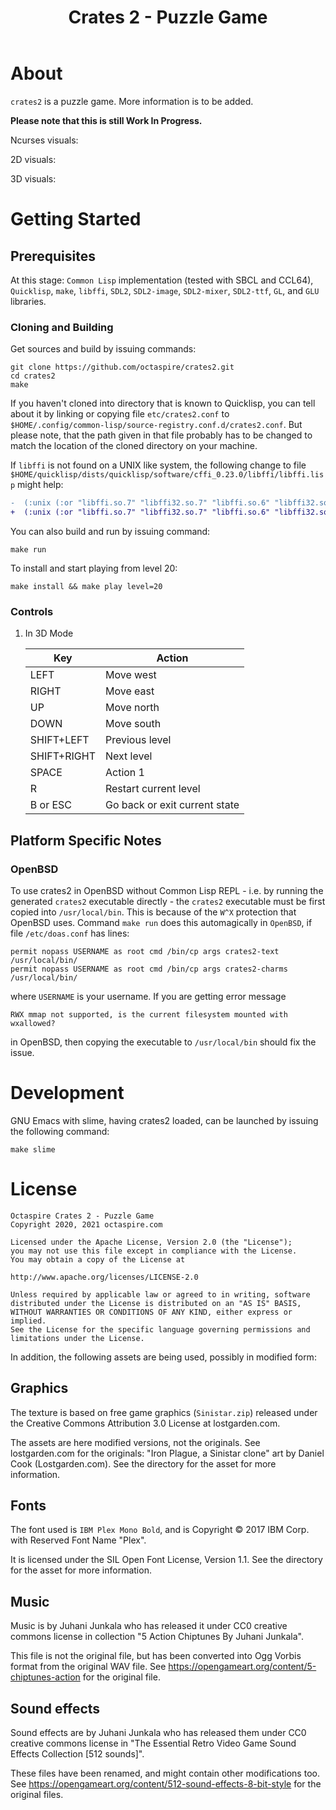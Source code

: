 #+TITLE: Crates 2 - Puzzle Game

* About

~crates2~ is a puzzle game. More information
is to be added.

*Please note that this is still Work In Progress.*

Ncurses visuals:

[[./doc/img/charms.gif]]

2D visuals:

[[./doc/img/2d.gif]]

3D visuals:

[[./doc/img/3d.gif]]

* Getting Started
** Prerequisites

At this stage: =Common Lisp= implementation (tested with SBCL and CCL64), =Quicklisp=, =make=,
=libffi=, =SDL2=, =SDL2-image=, =SDL2-mixer=, =SDL2-ttf=, =GL=, and =GLU= libraries.

*** Cloning and Building

Get sources and build by issuing commands:

#+begin_src shell
git clone https://github.com/octaspire/crates2.git
cd crates2
make
#+end_src

If you haven't cloned into directory that is known
to Quicklisp, you can tell about it by linking
or copying file ~etc/crates2.conf~ to
~$HOME/.config/common-lisp/source-registry.conf.d/crates2.conf~.
But please note, that the path given in that file probably
has to be changed to match the location of the cloned directory
on your machine.

If =libffi= is not found on a UNIX like system, the
following change to file
=$HOME/quicklisp/dists/quicklisp/software/cffi_0.23.0/libffi/libffi.lisp=
might help:

#+begin_src diff
-  (:unix (:or "libffi.so.7" "libffi32.so.7" "libffi.so.6" "libffi32.so.6" "libffi.so.5" "libffi32.so.5"))
+  (:unix (:or "libffi.so.7" "libffi32.so.7" "libffi.so.6" "libffi32.so.6" "libffi.so.5" "libffi32.so.5" "libffi.so"))
#+end_src

You can also build and run by issuing command:

#+begin_src shell
make run
#+end_src

To install and start playing from level 20:

#+begin_src shell
make install && make play level=20
#+end_src

*** Controls
**** In 3D Mode

| Key         | Action                        |
|-------------+-------------------------------|
| LEFT        | Move west                     |
|-------------+-------------------------------|
| RIGHT       | Move east                     |
|-------------+-------------------------------|
| UP          | Move north                    |
|-------------+-------------------------------|
| DOWN        | Move south                    |
|-------------+-------------------------------|
| SHIFT+LEFT  | Previous level                |
|-------------+-------------------------------|
| SHIFT+RIGHT | Next level                    |
|-------------+-------------------------------|
| SPACE       | Action 1                      |
|-------------+-------------------------------|
| R           | Restart current level         |
|-------------+-------------------------------|
| B or ESC    | Go back or exit current state |
|-------------+-------------------------------|

** Platform Specific Notes
*** OpenBSD

To use crates2 in OpenBSD without Common Lisp REPL - i.e. by running the generated
=crates2= executable directly - the =crates2= executable must be first
copied into ~/usr/local/bin~. This is because of the ~W^X~ protection
that OpenBSD uses. Command ~make run~ does this automagically in =OpenBSD=,
if file ~/etc/doas.conf~ has lines:

#+begin_src shell
permit nopass USERNAME as root cmd /bin/cp args crates2-text /usr/local/bin/
permit nopass USERNAME as root cmd /bin/cp args crates2-charms /usr/local/bin/
#+end_src

where ~USERNAME~ is your username. If you are getting error message

#+begin_src shell
RWX mmap not supported, is the current filesystem mounted with wxallowed?
#+end_src

in OpenBSD, then copying the executable to ~/usr/local/bin~ should fix the issue.

* Development

GNU Emacs with slime, having crates2 loaded,
can be launched by issuing the following command:

#+begin_src shell
make slime
#+end_src

* License

#+begin_example
   Octaspire Crates 2 - Puzzle Game
   Copyright 2020, 2021 octaspire.com

   Licensed under the Apache License, Version 2.0 (the "License");
   you may not use this file except in compliance with the License.
   You may obtain a copy of the License at

   http://www.apache.org/licenses/LICENSE-2.0

   Unless required by applicable law or agreed to in writing, software
   distributed under the License is distributed on an "AS IS" BASIS,
   WITHOUT WARRANTIES OR CONDITIONS OF ANY KIND, either express or implied.
   See the License for the specific language governing permissions and
   limitations under the License.
#+end_example

In addition, the following assets are being used,
possibly in modified form:

** Graphics

The texture is based on free game graphics (=Sinistar.zip=) released
under the Creative Commons Attribution 3.0 License at lostgarden.com.

The assets are here modified versions, not the originals.
See lostgarden.com for the originals:
"Iron Plague, a Sinistar clone" art by Daniel Cook (Lostgarden.com).
See the directory for the asset for more information.

** Fonts

The font used is =IBM Plex Mono Bold=, and is
Copyright © 2017 IBM Corp. with Reserved Font Name "Plex".

It is licensed under the SIL Open Font License, Version 1.1.
See the directory for the asset for more information.

** Music

Music is by Juhani Junkala who has released
it under CC0 creative commons license in collection
"5 Action Chiptunes By Juhani Junkala".

This file is not the original file, but has been converted
into Ogg Vorbis format from the original WAV file.
See [[https://opengameart.org/content/5-chiptunes-action][https://opengameart.org/content/5-chiptunes-action]]
for the original file.

** Sound effects

Sound effects are by Juhani Junkala who has released
them under CC0 creative commons license in "The Essential Retro
Video Game Sound Effects Collection [512 sounds]".

These files have been renamed, and might contain other modifications too.
See [[https://opengameart.org/content/512-sound-effects-8-bit-style][https://opengameart.org/content/512-sound-effects-8-bit-style]]
for the original files.